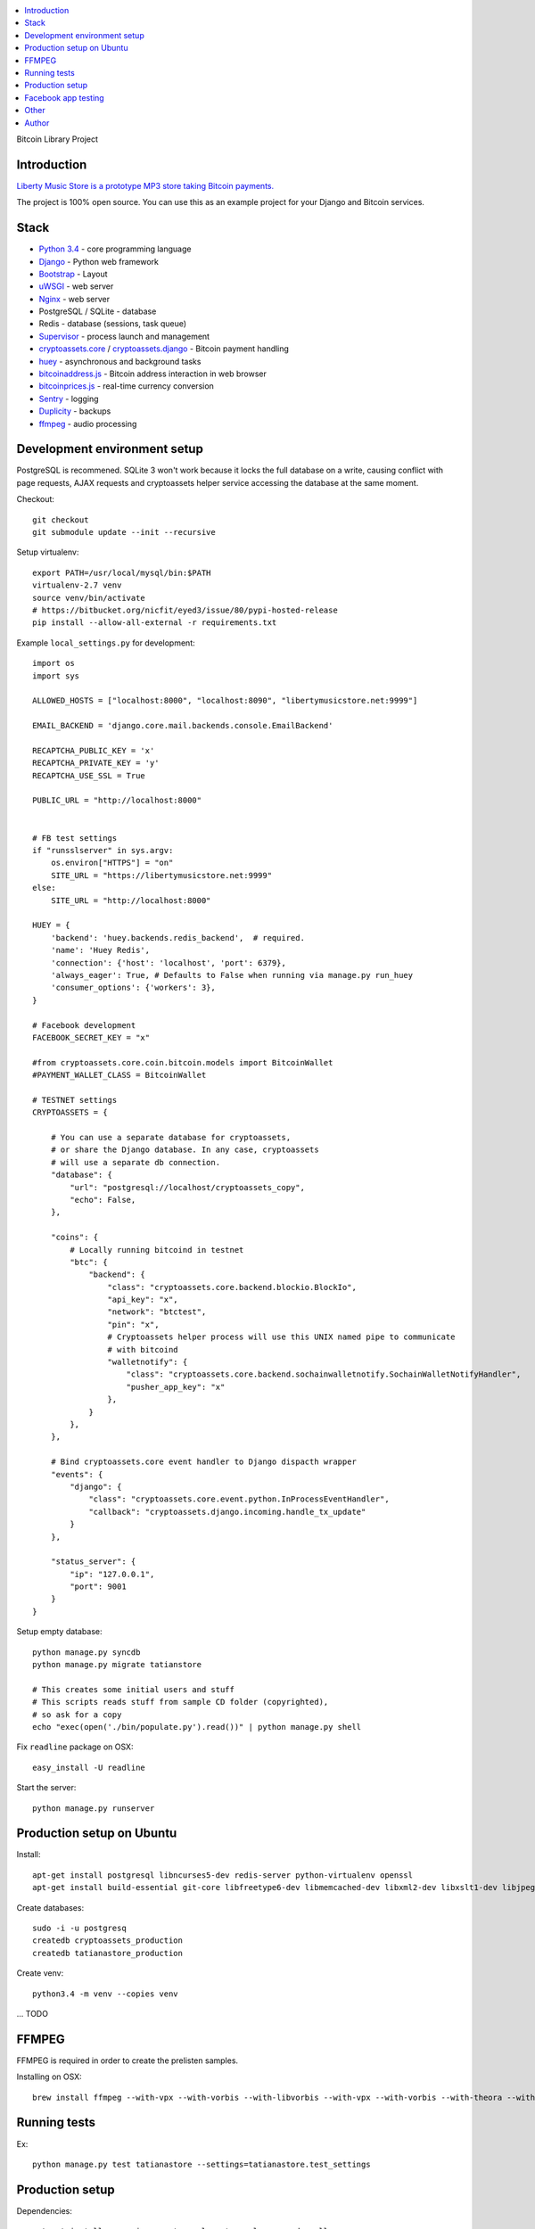 
.. contents:: :local:

Bitcoin Library Project

Introduction
---------------

`Liberty Music Store is a prototype MP3 store taking Bitcoin payments. <https://libertymusicstore.net>`_

The project is 100% open source. You can use this as an example project for your Django and Bitcoin services.

Stack
------

* `Python 3.4 <https://python.org>`_ - core programming language

* `Django <https://www.djangoproject.com/>`_ - Python web framework

* `Bootstrap <http://getbootstrap.com/>`_ - Layout

* `uWSGI <http://uwsgi-docs.readthedocs.org/en/latest/>`_ - web server

* `Nginx <http://nginx.org/>`_ - web server

* PostgreSQL / SQLite - database

* Redis - database (sessions, task queue)

* `Supervisor <http://supervisord.org/>`_ - process launch and management

* `cryptoassets.core <http://cryptoassetscore.readthedocs.org/en/latest/>`_ / `cryptoassets.django <https://bitbucket.org/miohtama/cryptoassets.django>`_ - Bitcoin payment handling

* `huey <http://huey.readthedocs.org/>`_  - asynchronous and background tasks

* `bitcoinaddress.js <http://github.com/miohtama/bitcoinaddress.js>`_ - Bitcoin address interaction in web browser

* `bitcoinprices.js <https://github.com/miohtama/bitcoin-prices>`_ - real-time currency conversion

* `Sentry <http://sentry.readthedocs.org/>`_ - logging

* `Duplicity <http://duplicity.nongnu.org/>`_ - backups

* `ffmpeg <https://www.ffmpeg.org/>`_ - audio processing

Development environment setup
------------------------------

PostgreSQL is recommened. SQLite 3 won't work because it locks the full database on a write, causing conflict with page requests, AJAX requests and cryptoassets helper service accessing the database at the same moment.

Checkout::

    git checkout
    git submodule update --init --recursive

Setup virtualenv::

    export PATH=/usr/local/mysql/bin:$PATH
    virtualenv-2.7 venv
    source venv/bin/activate
    # https://bitbucket.org/nicfit/eyed3/issue/80/pypi-hosted-release
    pip install --allow-all-external -r requirements.txt

Example ``local_settings.py`` for development::

    import os
    import sys

    ALLOWED_HOSTS = ["localhost:8000", "localhost:8090", "libertymusicstore.net:9999"]

    EMAIL_BACKEND = 'django.core.mail.backends.console.EmailBackend'

    RECAPTCHA_PUBLIC_KEY = 'x'
    RECAPTCHA_PRIVATE_KEY = 'y'
    RECAPTCHA_USE_SSL = True

    PUBLIC_URL = "http://localhost:8000"


    # FB test settings
    if "runsslserver" in sys.argv:
        os.environ["HTTPS"] = "on"
        SITE_URL = "https://libertymusicstore.net:9999"
    else:
        SITE_URL = "http://localhost:8000"

    HUEY = {
        'backend': 'huey.backends.redis_backend',  # required.
        'name': 'Huey Redis',
        'connection': {'host': 'localhost', 'port': 6379},
        'always_eager': True, # Defaults to False when running via manage.py run_huey
        'consumer_options': {'workers': 3},
    }

    # Facebook development
    FACEBOOK_SECRET_KEY = "x"

    #from cryptoassets.core.coin.bitcoin.models import BitcoinWallet
    #PAYMENT_WALLET_CLASS = BitcoinWallet

    # TESTNET settings
    CRYPTOASSETS = {

        # You can use a separate database for cryptoassets,
        # or share the Django database. In any case, cryptoassets
        # will use a separate db connection.
        "database": {
            "url": "postgresql://localhost/cryptoassets_copy",
            "echo": False,
        },

        "coins": {
            # Locally running bitcoind in testnet
            "btc": {
                "backend": {
                    "class": "cryptoassets.core.backend.blockio.BlockIo",
                    "api_key": "x",
                    "network": "btctest",
                    "pin": "x",
                    # Cryptoassets helper process will use this UNIX named pipe to communicate
                    # with bitcoind
                    "walletnotify": {
                        "class": "cryptoassets.core.backend.sochainwalletnotify.SochainWalletNotifyHandler",
                        "pusher_app_key": "x"
                    },
                }
            },
        },

        # Bind cryptoassets.core event handler to Django dispacth wrapper
        "events": {
            "django": {
                "class": "cryptoassets.core.event.python.InProcessEventHandler",
                "callback": "cryptoassets.django.incoming.handle_tx_update"
            }
        },

        "status_server": {
            "ip": "127.0.0.1",
            "port": 9001
        }
    }


Setup empty database::

    python manage.py syncdb
    python manage.py migrate tatianstore

    # This creates some initial users and stuff
    # This scripts reads stuff from sample CD folder (copyrighted),
    # so ask for a copy
    echo "exec(open('./bin/populate.py').read())" | python manage.py shell

Fix ``readline`` package on OSX::

    easy_install -U readline

Start the server::

    python manage.py runserver

Production setup on Ubuntu
----------------------------

Install::

    apt-get install postgresql libncurses5-dev redis-server python-virtualenv openssl
    apt-get install build-essential git-core libfreetype6-dev libmemcached-dev libxml2-dev libxslt1-dev libjpeg-dev libpng12-dev gettext git

Create databases::

    sudo -i -u postgresq
    createdb cryptoassets_production
    createdb tatianastore_production

Create venv::

    python3.4 -m venv --copies venv

... TODO

FFMPEG
--------

FFMPEG is required in order to create the prelisten samples.

Installing on OSX::

    brew install ffmpeg --with-vpx --with-vorbis --with-libvorbis --with-vpx --with-vorbis --with-theora --with-libogg --with-libvorbis --with-gpl --with-version3 --with-nonfree --with-postproc --with-libaacplus --with-libass --with-libcelt --with-libfaac --with-libfdk-aac --with-libfreetype --with-libmp3lame --with-libopencore-amrnb --with-libopencore-amrwb --with-libopenjpeg --with-openssl --with-libopus --with-libschroedinger --with-libspeex --with-libtheora --with-libvo-aacenc --with-libvorbis --with-libvpx --with-libx264 --with-libxvid

Running tests
----------------

Ex::

    python manage.py test tatianastore --settings=tatianastore.test_settings

Production setup
-----------------

Dependencies::

    apt-get install supervisor postgresql postgresql-server-dev-all
    source /srv/django/tatianastore/venv/bin/activate
    pip install psycopg2

ffmpeg::

    cd /tmp
    wget http://johnvansickle.com/ffmpeg/releases/ffmpeg-2.2.1-64bit-static.tar.bz2
    tar -xf ffmpeg-2.2.1-64bit-static.tar.bz2
    mv ffmpeg-2.2.1-64bit-static/ffmpeg /usr/local/bin

Deployment::

    ssh tatianastore
    git pull && supervisorctl restart tatianastore_uwsgi

Taking SQL dump::

    sudo -u postgres pg_dump tatianastore > backup.sql

Restoring SQL dump::

    sudo -u postgres psql -d tatianastore_production -f backup.sql

Creatin htpasswd file for the status server::

    apt-get install apache2-utils
    htpasswd -c status.htpasswd  status

More

* https://www.digitalocean.com/community/tutorials/how-to-install-and-configure-django-with-postgres-nginx-and-gunicorn

* http://od-eon.com/blogs/calvin/postgresql-cheat-sheet-beginners/

Facebook app testing
----------------------

TODO: deprecated

Register a faux app on Facebook.

Use `runsslserver` to run a local development server.

Tunnel localhost:8000 to remoto IP:9999.

Set this publicly accessible port to your FB app settings.

Making a dummy BTC payment when running in FB test mode::

    wget -S --no-check-certificate --output-document="-" "https://libertymusicstore.net:9999/blockchain_received/?transaction_hash=x&value=10000&address=1CAEmjdasqskBEJMsCeY9wUeBuofiw21cA"

Other
-----

Codename ``tatianastore`` is used through the project.

``test-song.mp3`` is *I dunno* by *Grapes*.

* http://ccmixter.org/files/grapes/16626

Author
------

Mikko Ohtamaa (`blog <https://opensourcehacker.com>`_, `Facebook <https://www.facebook.com/?q=#/pages/Open-Source-Hacker/181710458567630>`_, `Twitter <https://twitter.com/moo9000>`_, `Google+ <https://plus.google.com/u/0/103323677227728078543/>`_)



